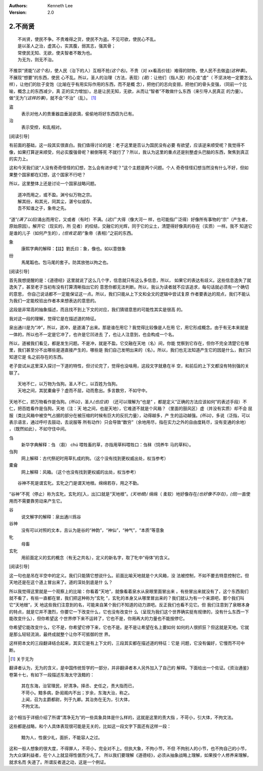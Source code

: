 .. Kenneth Lee 版权所有 2017-2021

:Authors: Kenneth Lee
:Version: 2.0

2.不尚贤
********
::

    不尚贤，使民不争。不贵难得之货，使民不为盗。不见可欲，使民心不乱。
    是以圣人之治，虚其心，实其腹，弱其志，强其骨；
    常使民无知、无欲，使夫智者不敢为也。
    为无为，则无不治。

不推崇“贤能”\ *(这个名)*\ ，使人民（治下的人）互相不抢\ *(这个名)*\ 。不贵（对
xx看高价钱）难得的财物，使人民不去做盗\ *(这种事)*\ 。不展现“想要”的东西，使民
心不乱。所以，圣人的治理（方法，表现）\ *(是)*\ ：让他们（指人民）的心变“虚"（
不坚决地一定要怎么样），让他们的肚子变饱（比喻在乎有用实际作用的东西，而不是概
念），把他们的志向变弱，把他们的骨头变强，（同前一个比喻，概念上的东西减少，真
正的实力增加）。总是让民无知，无欲，从而让“智者”不敢做什么东西（来引导人民真正
的力量）。做“无为”\ *(这样的事)*\ ，就不会“不治”（乱）。 [1]_

盗
        表示对他人的贵重器皿垂涎欲滴，偷偷地将好东西窃为已有。

治
        表示受控，和乱相对。

[阅读引导]

有前面的基础，这一段其实很直白。我们值得讨论的是：老子这里是否认为国民没有必要
有欲望，应该逆来顺受呢？我觉得不像，如果打算逆来顺受，何必实腹强骨呢？躺倒等死
不就行了？所以，我认为这里的重点还是别整虚头巴脑的东西，聚焦到真正的实力上。

这和今天我们说“人没有奇奇怪怪的幻想，怎么会有进步呢？”这个主题是两个问题。个人
奇奇怪怪幻想当然没有什么不好，但如果整个国家都在幻想，这个国家不行吧？

所以，这里整体上还是讨论一个国家战略问题。

::

    道冲而用之，或不盈。渊兮似万物之宗。
    解其纷，和其光，同其尘，湛兮似或存。
    吾不知谁之子，象帝之先。

“道”\ *(满了以后)*\ 涌出而用它，又或者（有时）不满。\ *(这)*\ 广大得（像大河一
样，也可能指广泛得）好像所有事物的“宗”（产生者，原始原因）。解开它（现实的，所
见者）的绞结，交融它的光辉，同于它的尘土，清楚得好像真的存在（实质）一样。我不
知道它是谁的儿子（如何产生的），\ *(但肯定是)*\ “象帝（表相）”之前的东西。

象
        康熙字典的解释：【註】劉氏曰：象，像也。如以意倣象

纷
        馬尾韜也。包马尾的套子。防其放弛以拘之也。

[阅读引导]

首先我想提醒的是：《道德经》这里就说了这么几个字，信息就只有这么多信息，所以，
如果它的表达有歧义。这些信息逸失了就逸失了，甚至老子当初有没有打算清晰指出它的
意思你都无法判断。所以，我认为读者就不应该追求，每句话就必须有一个确切的意思，
你自己说话都不一定能保证这一点。所以，我们只能从上下文和全文的逻辑中尝试复原
作者要表达的观点，我们不能认为我们一定能校验出作者本来想表达的意思的。

这段是非常高的抽象描述，而且找不到上下文的对应，我们猜错意思的可能性其实是很高
的。

我对这一段的理解，觉得它是在描述道的特征。

泉出通川是为“冲”，所以，道冲，是道涌了出来。那是谁在用它？我觉得比较像是人在用
它，用它形成概念。由于有无本来就是一体的，所以也不一定是它冲了，也许是它凹进去
了，也让人注意到，也会构成一个名。

所以，道被我们看见，都是发生问题。不是冲，就是不盈。它交融在天地（名）间，你能
觉察到它存在，但你不完全清楚它在哪里，我们甚至分不出哪些是道直接产生的，哪些是
我们自己发明出来的（名）。所以，我们也无法知道产生它的因是什么，我们只知道它是
名之前存在的东西。

老子尝试从这里深入探讨一下道的特性，但讨论完了，觉得也没啥用，这段文字就悬在半
空，和前后的上下文都没有特别强的关联了。


::

    天地不仁，以万物为刍狗。圣人不仁，以百姓为刍狗。
    天地之间，其犹橐龠乎？虚而不屈，动而愈出。多言数穷，不如守中。

天地不仁，把万物看作是刍狗。\ *(所以)*\ ，圣人\ *(也应该)* （还可以理解为“也是”
，都是定义“正确的方法应该如何”的表述手段）不仁，把百姓看作是刍狗。天地（注：天
地之间，也是天地），它难道不就是个风箱？（里面的鼓风区）虚（并没有实质）却不会
屈服（类比风箱中被空气占据的部分在被压缩的时候有巨大的反抗力量），动得越多，产
生的运动越强。\ *(所以)*\ ，多说（泛指，可以表示语言，通过呼吁去鼓动，去说服等
所有动作）只会导致“数穷”（余地用尽，指在实力之外的自由度耗尽，没有变通的余地）
，（既然如此），不如守住中间。


刍
        新华字典解释：刍 （芻） chú 喂牲畜的草，亦指用草料喂牲口：刍秣（饲养牛
        马的草料）。

刍狗
        网上解释：古代祭祀时用草扎成的狗。（这个没有找到更权威出处，权当参考）

橐龠
        网上解释：风箱。（这个也没有找到更权威的出处，权当参考）

::

        谷神不死是谓玄牝。玄牝之门是谓天地根。绵绵若存，用之不勤。 

“谷神”不死（停止）称为玄牝。玄牝的[入，出]口就是“天地根”。\ *(天地根*)/ 绵绵（
柔软）地好像存在\ *(也好像不存在)*\ ，\ *(但)*\ 一直使用而不需要靠劳动来产生它。

谷
        说文解字的解释：泉出通川爲谷

谷神
        没有可以对照的文本，且认为是谷的“神韵”，“神仙”，“神气”，“本质”等意象

牝
        母畜

玄牝
        用前面定义的玄的概念（有无之共名），定义的新名字，取了牝中“母体”的含义。

[阅读引导]

这一句也是吊在半空中的定义。我们只能猜它想说什么。前面比喻天地就是个大风箱，没
法被控制，不如不要去特意控制它。但天地还是在这个道上冒出来了。道的深处到底是什
么？

所以我觉得这里就是一个观察上的比喻：你看着“天地”，就像看着泉水从泉眼里面冒出来
。有些冒出来就没有了，这个东西我们就不看了，有些一直都在冒，我们把这种称为“玄牝
”，玄牝的本身又从哪里冒出来的？我们就认为有一个来源吧，那个我们叫它“天地根”，天
地这些我们注意到的名，可能来自某个我们不知道的动力源吧。反正我们也看不见它。但
我们注意到了泉眼本身的特点，就是它并不激烈，你要它一下改变什么，它也没有改变什
么（呈现为我们这个世界确实挺有规律的，没有什么东西一下能改变什么），但你希望这
个世界停下来不运转了，它也不是，你用再大的力量也不能按停它。

你希望它能改变什么，它不是，你希望它停下来，它也不是。是不是让希望在名上要如何
如何的人很抓狂？但这就是天地。它就是那么轻轻流淌，最终成就整个让你不可抵御的世
界。

这样把本文的三段翻译结合起来，其实它是有上下文的，三段其实都在描述道的特征：它是
问题，它没有偏好，它慢而不可中断。

.. [1] 关于无为

翻译者认为，无为的含义，是中国传统哲学的一部分，并非翻译者本人另外加入了自己的
解释。下面给出一个佐证。《资治通鉴》卷第十七，有如下一段描述东海太守汲黯的：

        | 其在东海，治官理民，好清净。择丞、史任之，责大指而已，
        | 不苛小。黯多病，卧闺阁内不出；岁余，东海大治，称之。
        | 上闻，召为主爵都尉，列于九卿。其治务在无为，引大体，
        | 不拘文法。

这个相当于详细介绍了所谓“清净无为”的一些具象具体是什么样的，这就是这里的责大指
，不苛小，引大体，不拘文法。

这些都是战略，和个人具体表现很可能是无关的，比如这一段文字下面还有这样一段：

        | 黯为人，性倨少礼，面折，不能容人之过。

这和一般人想象的很大度，不得罪人，不苛小，完全对不上。但执大象，不拘小节，不但
不拘别人的小节，也不拘自己的小节，为大众谋利益者，在个人上就显得性倨而少礼了。
所以我们要理解《道德经》，必须从抽象战略上理解，如果按个人修养来理解，就求名而
失道了。所谓反者道之动，这是一个例证。

